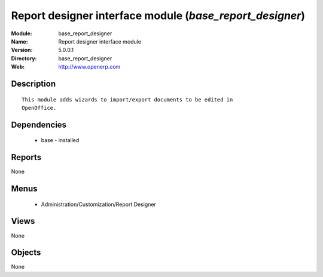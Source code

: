 
Report designer interface module (*base_report_designer*)
=========================================================
:Module: base_report_designer
:Name: Report designer interface module
:Version: 5.0.0.1
:Directory: base_report_designer
:Web: http://www.openerp.com

Description
-----------

::

  This module adds wizards to import/export documents to be edited in
  OpenOffice.

Dependencies
------------

 * base - installed

Reports
-------

None


Menus
-------

 * Administration/Customization/Report Designer

Views
-----


None



Objects
-------

None
